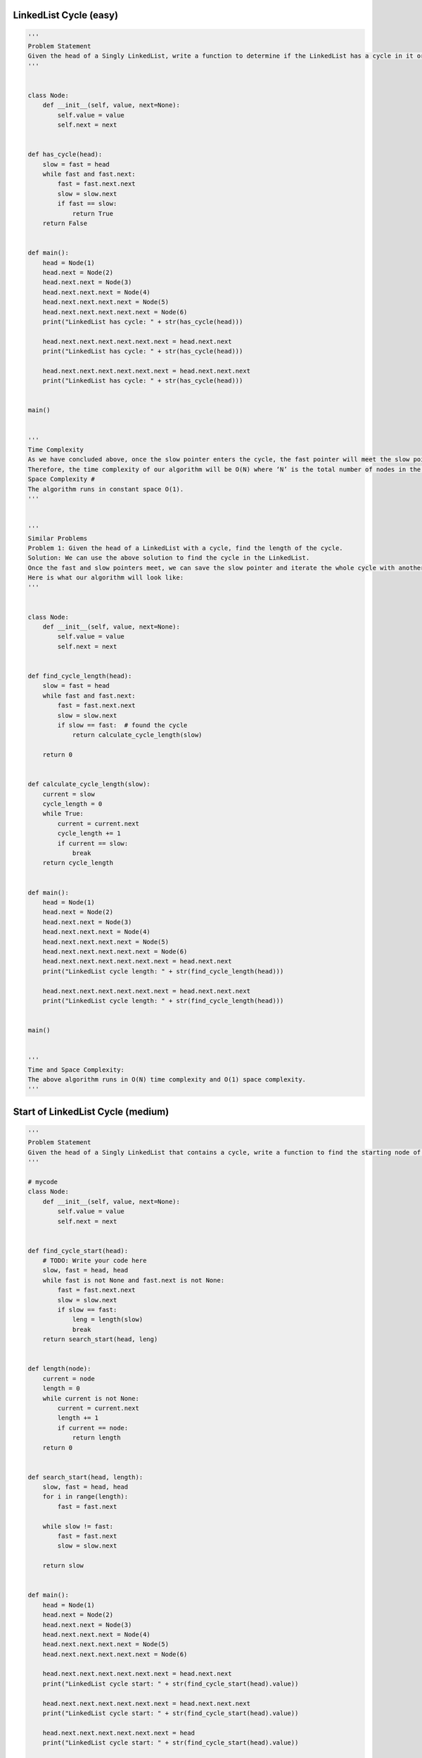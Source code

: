 LinkedList Cycle (easy)
---------------------------------------
.. code:: python

   '''
   Problem Statement
   Given the head of a Singly LinkedList, write a function to determine if the LinkedList has a cycle in it or not.
   '''


   class Node:
       def __init__(self, value, next=None):
           self.value = value
           self.next = next


   def has_cycle(head):
       slow = fast = head
       while fast and fast.next:
           fast = fast.next.next
           slow = slow.next
           if fast == slow:
               return True
       return False


   def main():
       head = Node(1)
       head.next = Node(2)
       head.next.next = Node(3)
       head.next.next.next = Node(4)
       head.next.next.next.next = Node(5)
       head.next.next.next.next.next = Node(6)
       print("LinkedList has cycle: " + str(has_cycle(head)))

       head.next.next.next.next.next.next = head.next.next
       print("LinkedList has cycle: " + str(has_cycle(head)))

       head.next.next.next.next.next.next = head.next.next.next
       print("LinkedList has cycle: " + str(has_cycle(head)))


   main()


   '''
   Time Complexity
   As we have concluded above, once the slow pointer enters the cycle, the fast pointer will meet the slow pointer in the same loop.
   Therefore, the time complexity of our algorithm will be O(N) where ‘N’ is the total number of nodes in the LinkedList.
   Space Complexity #
   The algorithm runs in constant space O(1).
   '''


   '''
   Similar Problems
   Problem 1: Given the head of a LinkedList with a cycle, find the length of the cycle.
   Solution: We can use the above solution to find the cycle in the LinkedList.
   Once the fast and slow pointers meet, we can save the slow pointer and iterate the whole cycle with another pointer until we see the slow pointer again to find the length of the cycle.
   Here is what our algorithm will look like:
   '''


   class Node:
       def __init__(self, value, next=None):
           self.value = value
           self.next = next


   def find_cycle_length(head):
       slow = fast = head
       while fast and fast.next:
           fast = fast.next.next
           slow = slow.next
           if slow == fast:  # found the cycle
               return calculate_cycle_length(slow)

       return 0


   def calculate_cycle_length(slow):
       current = slow
       cycle_length = 0
       while True:
           current = current.next
           cycle_length += 1
           if current == slow:
               break
       return cycle_length


   def main():
       head = Node(1)
       head.next = Node(2)
       head.next.next = Node(3)
       head.next.next.next = Node(4)
       head.next.next.next.next = Node(5)
       head.next.next.next.next.next = Node(6)
       head.next.next.next.next.next.next = head.next.next
       print("LinkedList cycle length: " + str(find_cycle_length(head)))

       head.next.next.next.next.next.next = head.next.next.next
       print("LinkedList cycle length: " + str(find_cycle_length(head)))


   main()


   '''
   Time and Space Complexity:
   The above algorithm runs in O(N) time complexity and O(1) space complexity.
   '''

Start of LinkedList Cycle (medium)
---------------------------------------
.. code:: python

   '''
   Problem Statement
   Given the head of a Singly LinkedList that contains a cycle, write a function to find the starting node of the cycle.
   '''

   # mycode
   class Node:
       def __init__(self, value, next=None):
           self.value = value
           self.next = next


   def find_cycle_start(head):
       # TODO: Write your code here
       slow, fast = head, head
       while fast is not None and fast.next is not None:
           fast = fast.next.next
           slow = slow.next
           if slow == fast:
               leng = length(slow)
               break
       return search_start(head, leng)


   def length(node):
       current = node
       length = 0
       while current is not None:
           current = current.next
           length += 1
           if current == node:
               return length
       return 0


   def search_start(head, length):
       slow, fast = head, head
       for i in range(length):
           fast = fast.next

       while slow != fast:
           fast = fast.next
           slow = slow.next

       return slow


   def main():
       head = Node(1)
       head.next = Node(2)
       head.next.next = Node(3)
       head.next.next.next = Node(4)
       head.next.next.next.next = Node(5)
       head.next.next.next.next.next = Node(6)

       head.next.next.next.next.next.next = head.next.next
       print("LinkedList cycle start: " + str(find_cycle_start(head).value))

       head.next.next.next.next.next.next = head.next.next.next
       print("LinkedList cycle start: " + str(find_cycle_start(head).value))

       head.next.next.next.next.next.next = head
       print("LinkedList cycle start: " + str(find_cycle_start(head).value))


   main()

   # answer
   from __future__ import print_function


   class Node:
       def __init__(self, value, next=None):
           self.value = value
           self.next = next

       def print_list(self):
           temp = self
           while temp is not None:
               print(temp.value, end='')
               temp = temp.next
           print()


   def find_cycle_start(head):
       cycle_length = 0
       # find the LinkedList cycle
       slow, fast = head, head
       while (fast is not None and fast.next is not None):
           fast = fast.next.next
           slow = slow.next
           if slow == fast:  # found the cycle
               cycle_length = calculate_cycle_length(slow)
               break
       return find_start(head, cycle_length)


   def calculate_cycle_length(slow):
       current = slow
       cycle_length = 0
       while True:
           current = current.next
           cycle_length += 1
           if current == slow:
               break
       return cycle_length


   def find_start(head, cycle_length):
       pointer1 = head
       pointer2 = head
       # move pointer2 ahead 'cycle_length' nodes
       while cycle_length > 0:
           pointer2 = pointer2.next
           cycle_length -= 1
       # increment both pointers until they meet at the start of the cycle
       while pointer1 != pointer2:
           pointer1 = pointer1.next
           pointer2 = pointer2.next
       return pointer1


   def main():
       head = Node(1)
       head.next = Node(2)
       head.next.next = Node(3)
       head.next.next.next = Node(4)
       head.next.next.next.next = Node(5)
       head.next.next.next.next.next = Node(6)

       head.next.next.next.next.next.next = head.next.next
       print("LinkedList cycle start: " + str(find_cycle_start(head).value))

       head.next.next.next.next.next.next = head.next.next.next
       print("LinkedList cycle start: " + str(find_cycle_start(head).value))

       head.next.next.next.next.next.next = head
       print("LinkedList cycle start: " + str(find_cycle_start(head).value))


   main()


   '''
   Time Complexity
   As we know, finding the cycle in a LinkedList with ‘N’ nodes and also finding the length of the cycle requires O(N).
   Also, as we saw in the above algorithm, we will need O(N) to find the start of the cycle.
   Therefore, the overall time complexity of our algorithm will be O(N).
   Space Complexity
   The algorithm runs in constant space O(1).
   '''

Happy Number (medium)
---------------------------------------
.. code:: python

   '''
   Problem Statement
   Any number will be called a happy number if,
   after repeatedly replacing it with a number equal to the sum of the square of all of its digits,
   leads us to number ‘1’. All other (not-happy) numbers will never reach ‘1’.
   Instead, they will be stuck in a cycle of numbers which does not include ‘1’.
   '''


   # mycode
   def find_happy_number(num):
       # TODO: Write your code here
       fast, slow = num, num
       while True:
           fast = square(square(fast))
           slow = square(slow)

           if fast == slow:
               break

       return slow == 1


   def square(num):
       square_num = 0
       while num > 0:
           square_num += (num % 10)**2
           num = num // 10
       return square_num


   def main():
       print(find_happy_number(23))
       print(find_happy_number(12))


   main()


   '''
   Time Complexity #
   The time complexity of the algorithm is difficult to determine.
   However we know the fact that all unhappy numbers eventually get stuck in the cycle: 4 -> 16 -> 37 -> 58 -> 89 -> 145 -> 42 -> 20 -> 4
   This sequence behavior tells us two things:
   1. If the number NN is less than or equal to 1000, then we reach the cycle or ‘1’ in at most 1001 steps.
   2. For N > 1000, suppose the number has ‘M’ digits and the next number is ‘N1’.
   From the above Wikipedia link, we know that the sum of the squares of the digits of ‘N’ is at most 9^2 M, or 81M
   (this will happen when all digits of ‘N’ are ‘9’).
   This means:
   1. N1 < 81M
   2. As we know M = log(N+1)
   3. Therefore: N1 < 81 * log(N+1) => N1 = O(logN)
   This concludes that the above algorithm will have a time complexity of O(logN).
   Space Complexity
   The algorithm runs in constant space O(1).
   '''

Middle of the LinkedList (easy)
---------------------------------------
.. code:: python

   '''
   Problem Statement
   Given the head of a Singly LinkedList, write a method to return the middle node of the LinkedList.
   If the total number of nodes in the LinkedList is even, return the second middle node.
   Example 1:
   Input: 1 -> 2 -> 3 -> 4 -> 5 -> null
   Output: 3
   Example 2:
   Input: 1 -> 2 -> 3 -> 4 -> 5 -> 6 -> null
   Output: 4
   Example 3:
   Input: 1 -> 2 -> 3 -> 4 -> 5 -> 6 -> 7 -> null
   Output: 4
   '''


   class Node:
       def __init__(self, value, next=None):
           self.value = value
           self.next = next


   def find_middle_of_linked_list(head):
       # TODO: Write your code here
       slow, fast = head, head
       while fast is not None and fast.next is not None:
           fast = fast.next.next
           slow = slow.next
       return slow


   def main():
       head = Node(1)
       head.next = Node(2)
       head.next.next = Node(3)
       head.next.next.next = Node(4)
       head.next.next.next.next = Node(5)

       print("Middle Node: " + str(find_middle_of_linked_list(head).value))

       head.next.next.next.next.next = Node(6)
       print("Middle Node: " + str(find_middle_of_linked_list(head).value))

       head.next.next.next.next.next.next = Node(7)
       print("Middle Node: " + str(find_middle_of_linked_list(head).value))


   main()


   '''
   Time complexity
   The above algorithm will have a time complexity of O(N) where ‘N’ is the number of nodes in the LinkedList.
   Space complexity
   The algorithm runs in constant space O(1).
   '''

Problem Challenge 1 - Palindrome LinkedList (medium)
-----------------------------------------------------
.. code:: python

   '''
   Problem Challenge 1
   Palindrome LinkedList (medium)
   Given the head of a Singly LinkedList, write a method to check if the LinkedList is a palindrome or not.
   Your algorithm should use constant space and the input LinkedList should be in the original form once the algorithm is finished. The algorithm should have O(N)O(N) time complexity where ‘N’ is the number of nodes in the LinkedList.
   Example 1:
   Input: 2 -> 4 -> 6 -> 4 -> 2 -> null
   Output: true
   Example 2:
   Input: 2 -> 4 -> 6 -> 4 -> 2 -> 2 -> null
   Output: false
   '''


   # mycode
   class Node:
       def __init__(self, value, next=None):
           self.value = value
           self.next = next


   def is_palindromic_linked_list(head):
       # TODO: Write your code here
       slow, fast = head, head
       while fast is not None and fast.next is not None:
           slow = slow.next
           fast = fast.next.next

       end = reverse(slow)
       copy_end = end

       while head is not None and end is not None:

           if head.value != end.value:

               return False
           head = head.next
           end = end.next

       reverse(copy_end)

       return True


   def reverse(head):
       former, latter = None, head
       temp = None
       while latter:
           temp = latter
           latter = latter.next
           temp.next = former
           former = temp

       return temp


   def main():
       head = Node(2)
       head.next = Node(4)
       head.next.next = Node(6)
       head.next.next.next = Node(4)
       head.next.next.next.next = Node(2)

       print("Is palindrome: " + str(is_palindromic_linked_list(head)))

       head.next.next.next.next.next = Node(2)
       print("Is palindrome: " + str(is_palindromic_linked_list(head)))


   main()


   # answer
   class Node:
       def __init__(self, value, next=None):
           self.value = value
           self.next = next


   def is_palindromic_linked_list(head):
       if head is None or head.next is None:
           return True

       # find middle of the LinkedList
       slow, fast = head, head
       while (fast is not None and fast.next is not None):
           slow = slow.next
           fast = fast.next.next

       head_second_half = reverse(slow)  # reverse the second half
       # store the head of reversed part to revert back later
       copy_head_second_half = head_second_half

       # compare the first and the second half
       while (head is not None and head_second_half is not None):
           if head.value != head_second_half.value:
               break  # not a palindrome

           head = head.next
           head_second_half = head_second_half.next

       reverse(copy_head_second_half)  # revert the reverse of the second half

       if head is None or head_second_half is None:  # if both halves match
           return True

       return False


   def reverse(head):
       prev = None
       while (head is not None):
           next = head.next
           head.next = prev
           prev = head
           head = next
       return prev


   def main():
       head = Node(2)
       head.next = Node(4)
       head.next.next = Node(6)
       head.next.next.next = Node(4)
       head.next.next.next.next = Node(2)

       print("Is palindrome: " + str(is_palindromic_linked_list(head)))

       head.next.next.next.next.next = Node(2)
       print("Is palindrome: " + str(is_palindromic_linked_list(head)))


   main()


   '''
   Time complexity
   The above algorithm will have a time complexity of O(N) where ‘N’ is the number of nodes in the LinkedList.
   Space complexity
   The algorithm runs in constant space O(1).
   '''

Problem Challenge 2 - Rearrange a LinkedList (medium)
------------------------------------------------------
.. code:: python

   '''
   Problem Challenge 2
   Rearrange a LinkedList (medium)
   Given the head of a Singly LinkedList, write a method to modify the LinkedList such that the nodes from the second half of the LinkedList are inserted alternately to the nodes from the first half in reverse order. So if the LinkedList has nodes 1 -> 2 -> 3 -> 4 -> 5 -> 6 -> null, your method should return 1 -> 6 -> 2 -> 5 -> 3 -> 4 -> null.
   Your algorithm should not use any extra space and the input LinkedList should be modified in-place.
   Example 1:
   Input: 2 -> 4 -> 6 -> 8 -> 10 -> 12 -> null
   Output: 2 -> 12 -> 4 -> 10 -> 6 -> 8 -> null
   Example 2:
   Input: 2 -> 4 -> 6 -> 8 -> 10 -> null
   Output: 2 -> 10 -> 4 -> 8 -> 6 -> null
   '''

   # mycode
   from __future__ import print_function


   class Node:
       def __init__(self, value, next=None):
           self.value = value
           self.next = next

       def print_list(self):
           temp = self
           while temp is not None:
               print(str(temp.value) + " ", end='')
               temp = temp.next
           print()


   def reorder(head):
       # TODO: Write your code here
       slow, fast = head, head
       while fast is not None and fast.next is not None:
           slow = slow.next
           fast = fast.next.next

       end = reverse(slow)

       head_temp = head

       while end:

           temp = end
           end = end.next
           temp.next = head_temp.next
           head_temp.next = temp

           head_temp = head_temp.next.next
       head_temp.next = None

       return head


   def reverse(head):
       former, latter = None, head

       while latter:
           temp = latter
           latter = latter.next
           temp.next = former
           former = temp

       return temp


   def main():
       head = Node(2)
       head.next = Node(4)
       head.next.next = Node(6)
       head.next.next.next = Node(8)
       head.next.next.next.next = Node(10)
       head.next.next.next.next.next = Node(12)

       reorder(head)
       head.print_list()


   main()

   # answer
   from __future__ import print_function


   class Node:
       def __init__(self, value, next=None):
           self.value = value
           self.next = next

       def print_list(self):
           temp = self
           while temp is not None:
               print(str(temp.value) + " ", end='')
               temp = temp.next
           print()


   def reorder(head):
       if head is None or head.next is None:
           return

       # find middle of the LinkedList
       slow, fast = head, head
       while fast is not None and fast.next is not None:
           slow = slow.next
           fast = fast.next.next

       # slow is now pointing to the middle node
       head_second_half = reverse(slow)  # reverse the second half
       head_first_half = head

       # rearrange to produce the LinkedList in the required order
       while head_first_half is not None and head_second_half is not None:
           temp = head_first_half.next
           head_first_half.next = head_second_half
           head_first_half = temp

           temp = head_second_half.next
           head_second_half.next = head_first_half
           head_second_half = temp

       # set the next of the last node to 'None'
       if head_first_half is not None:
           head_first_half.next = None


   def reverse(head):
       prev = None
       while head is not None:
           next = head.next
           head.next = prev
           prev = head
           head = next
       return prev


   def main():
       head = Node(2)
       head.next = Node(4)
       head.next.next = Node(6)
       head.next.next.next = Node(8)
       head.next.next.next.next = Node(10)
       head.next.next.next.next.next = Node(12)
       reorder(head)
       head.print_list()


   main()


   '''
   Time Complexity
   The above algorithm will have a time complexity of O(N) where ‘N’ is the number of nodes in the LinkedList.
   Space Complexity
   The algorithm runs in constant space O(1).
   '''

Problem Challenge 3 - Cycle in a Circular Array (hard)
---------------------------------------------------------
.. code:: python

   '''
   Problem Challenge 3
   Cycle in a Circular Array (hard)
   We are given an array containing positive and negative numbers. Suppose the array contains a number ‘M’ at a particular index.
   Now, if ‘M’ is positive we will move forward ‘M’ indices and if ‘M’ is negative move backwards ‘M’ indices. You should assume that the array is circular which means two things:
   If, while moving forward, we reach the end of the array, we will jump to the first element to continue the movement.
   If, while moving backward, we reach the beginning of the array, we will jump to the last element to continue the movement.
   Write a method to determine if the array has a cycle. The cycle should have more than one element and should follow one direction which means the cycle should not contain both forward and backward movements.
   Example 1:
   Input: [1, 2, -1, 2, 2]
   Output: true
   Explanation: The array has a cycle among indices: 0 -> 1 -> 3 -> 0
   Example 2:
   Input: [2, 2, -1, 2]
   Output: true
   Explanation: The array has a cycle among indices: 1 -> 3 -> 1
   Example 3:
   Input: [2, 1, -1, -2]
   Output: false
   Explanation: The array does not have any cycle.
   '''


   def circular_array_loop_exists(arr):
       for i in range(len(arr)):
           is_forward = arr[i] >= 0  # if we are moving forward or not
           slow, fast = i, i

           # if slow or fast becomes '-1' this means we can't find cycle for this number
           while True:
               # move one step for slow pointer
               slow = find_next_index(arr, is_forward, slow)
               # move one step for fast pointer
               fast = find_next_index(arr, is_forward, fast)
               if (fast != -1):
                   # move another step for fast pointer
                   fast = find_next_index(arr, is_forward, fast)
               if slow == -1 or fast == -1 or slow == fast:
                   break

           if slow != -1 and slow == fast:
               return True

       return False


   def find_next_index(arr, is_forward, current_index):
       direction = arr[current_index] >= 0

       if is_forward != direction:
           return -1  # change in direction, return -1

       next_index = (current_index + arr[current_index]) % len(arr)

       # one element cycle, return -1
       if next_index == current_index:
           next_index = -1

       return next_index


   def main():
       print(circular_array_loop_exists([1, 2, -1, 2, 2]))
       print(circular_array_loop_exists([2, 2, -1, 2]))
       print(circular_array_loop_exists([2, 1, -1, -2]))


   main()


   '''
   Time Complexity
   The above algorithm will have a time complexity of O(N^2) where ‘N’ is the number of elements in the array.
   This complexity is due to the fact that we are iterating all elements of the array and trying to find a cycle for each element.
   Space Complexity
   The algorithm runs in constant space O(1).
   An Alternate Approach
   In our algorithm, we don’t keep a record of all the numbers that have been evaluated for cycles.
   We know that all such numbers will not produce a cycle for any other instance as well.
   If we can remember all the numbers that have been visited, our algorithm will improve to O(N) as, then, each number will be evaluated for cycles only once.
   We can keep track of this by creating a separate array however the space complexity of our algorithm will increase to O(N).
   '''
